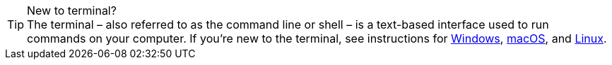 .New to terminal?
[TIP]
The terminal – also referred to as the command line or shell – is a text-based interface used to run commands on your computer. If you're new to the terminal, see instructions for https://www.lifewire.com/how-to-open-command-prompt-2618089[Windows], http://www.macworld.co.uk/feature/mac-software/how-use-terminal-on-mac-3608274/[macOS], and https://www.howtogeek.com/140679/beginner-geek-how-to-start-using-the-linux-terminal/[Linux].

